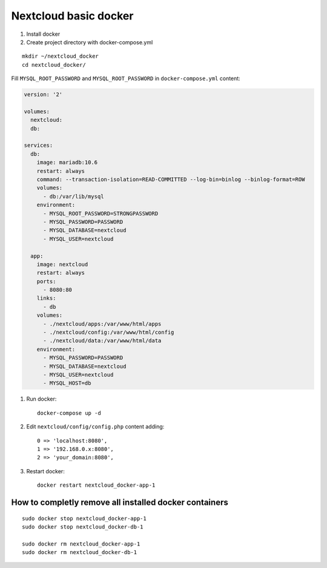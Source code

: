 Nextcloud basic docker
======================


1. Install docker
2. Create project directory with docker-compose.yml

::

    mkdir ~/nextcloud_docker
    cd nextcloud_docker/

Fill ``MYSQL_ROOT_PASSWORD`` and ``MYSQL_ROOT_PASSWORD`` in ``docker-compose.yml`` content:

.. code-block:: yaml

  version: '2'

  volumes:
    nextcloud:
    db:

  services:
    db:
      image: mariadb:10.6
      restart: always
      command: --transaction-isolation=READ-COMMITTED --log-bin=binlog --binlog-format=ROW
      volumes:
        - db:/var/lib/mysql
      environment:
        - MYSQL_ROOT_PASSWORD=STRONGPASSWORD
        - MYSQL_PASSWORD=PASSWORD
        - MYSQL_DATABASE=nextcloud
        - MYSQL_USER=nextcloud

    app:
      image: nextcloud
      restart: always
      ports:
        - 8080:80
      links:
        - db
      volumes:
        - ./nextcloud/apps:/var/www/html/apps
        - ./nextcloud/config:/var/www/html/config
        - ./nextcloud/data:/var/www/html/data
      environment:
        - MYSQL_PASSWORD=PASSWORD
        - MYSQL_DATABASE=nextcloud
        - MYSQL_USER=nextcloud
        - MYSQL_HOST=db


1. Run docker::

    docker-compose up -d

2. Edit ``nextcloud/config/config.php`` content adding::

    0 => 'localhost:8080',
    1 => '192.168.0.x:8080',
    2 => 'your_domain:8080',

3. Restart docker::

    docker restart nextcloud_docker-app-1



How to completly remove all installed docker containers
~~~~~~~~~~~~~~~~~~~~~~~~~~~~~~~~~~~~~~~~~~~~~~~~~~~~~~~
::

    sudo docker stop nextcloud_docker-app-1
    sudo docker stop nextcloud_docker-db-1

    sudo docker rm nextcloud_docker-app-1
    sudo docker rm nextcloud_docker-db-1
